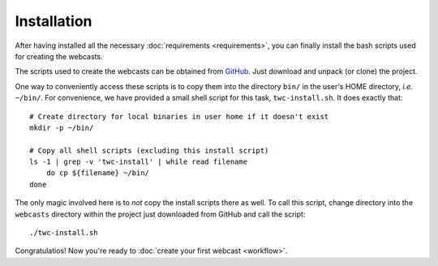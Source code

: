 Installation
############

After having installed all the necessary :doc:`requirements <requirements>`, you can finally install the bash scripts used for creating the webcasts.

The scripts used to create the webcasts can be obtained from `GitHub <https://github.com/tillbiskup/tiny-webcasts>`_. Just download and unpack (or clone) the project.

One way to conveniently access these scripts is to copy them into the directory ``bin/`` in the user's HOME directory, *i.e.* ``~/bin/``. For convenience, we have provided a small shell script for this task, ``twc-install.sh``. It does exactly that::

  # Create directory for local binaries in user home if it doesn't exist
  mkdir -p ~/bin/

  # Copy all shell scripts (excluding this install script)
  ls -1 | grep -v 'twc-install' | while read filename
      do cp ${filename} ~/bin/
  done

The only magic involved here is to *not* copy the install scripts there as well. To call this script, change directory into the ``webcasts`` directory within the project just downloaded from GitHub and call the script::

  ./twc-install.sh

Congratulatios! Now you're ready to :doc:`create your first webcast <workflow>`.
